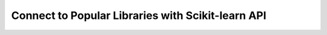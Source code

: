 Connect to Popular Libraries with Scikit-learn API
---------------------------------------------------------